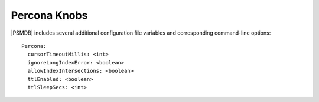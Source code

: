 .. _knobs:

=============
Percona Knobs
=============

|PSMDB| includes several additional configuration file variables
and corresponding command-line options::

 Percona:
   cursorTimeoutMillis: <int>
   ignoreLongIndexError: <boolean>
   allowIndexIntersections: <boolean>
   ttlEnabled: <boolean>
   ttlSleepSecs: <int>

.. variable:: cursorTimeoutMillis

   :CLI Option: ``--cursorTimeoutMS``
   :Value Type: *integer*
   :Default: ``600000`` (ten minutes)

   Sets the duration of time after which idle query cursors
   are removed from memory.

.. variable:: ignoreLongIndexError

   :CLI Option: ``--failIndexKeyTooLong``
   :Value Type: *boolean*
   :Default: ``true``

   Older versions of MongoDB would insert and update documents
   even if an index key was too long.
   The documents would not be included in the index.
   Newer versions of MongoDB ignore documents with long index key.
   By setting this value to ``false``, the old behavior is enabled.

.. variable:: allowIndexIntersection

   :CLI Option: ``--internalQueryPlannerEnableIndexIntersection``
   :Value Type: *boolean*
   :Default: ``true``

   Due to changes introduced in MongoDB 2.6.4,
   some queries that reference multiple indexed fields,
   where one field matches no documents,
   may choose a non-optimal single-index plan.
   Setting this value to ``false`` will enable the old behavior
   and select the index intersection plan.

.. variable:: ttlEnabled

   :CLI Option: ``--ttlMonitorEnabled``
   :Value Type: *boolean*
   :Default: ``true``

   If this option is set to ``false``,
   the worker thread that monitors TTL Indexes and removes old documents
   will be disabled.

.. variable:: ttlSleepSecs

   :CLI Option: ``--ttlMonitorSleepSecs``
   :Value Type: *integer*
   :Default: ``60`` (one minute)

   Defines the number of seconds to wait
   between checking TTL Indexes for old documents and removing them.


